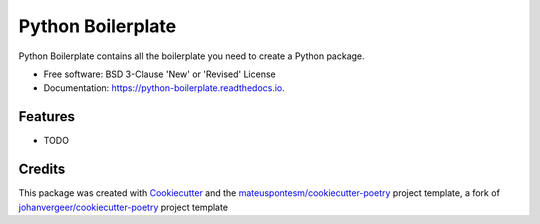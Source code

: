 ==================
Python Boilerplate
==================


.. image:: https://img.shields.io/pypi/v/python-boilerplate.svg
        :target: https://pypi.python.org/pypi/python-boilerplate

.. image:: https://img.shields.io/travis/mateuspontesm/python-boilerplate.svg
        :target: https://travis-ci.org/mateuspontesm/python-boilerplate

.. image:: https://readthedocs.org/projects/python-boilerplate/badge/?version=latest
        :target: https://python-boilerplate.readthedocs.io/en/latest/?badge=latest
        :alt: Documentation Status


Python Boilerplate contains all the boilerplate you need to create a Python package.


* Free software: BSD 3-Clause 'New' or 'Revised' License

* Documentation: https://python-boilerplate.readthedocs.io.



Features
--------

* TODO

Credits
-------

This package was created with Cookiecutter_ and the `mateuspontesm/cookiecutter-poetry`_ project template,
a fork of `johanvergeer/cookiecutter-poetry`_ project template

.. _Cookiecutter: https://github.com/audreyr/cookiecutter
.. _`johanvergeer/cookiecutter-poetry`: https://github.com/johanvergeer/cookiecutter-poetry
.. _`mateuspontesm/cookiecutter-poetry`: https://github.com/mateuspontesm/cookiecutter-poetry

